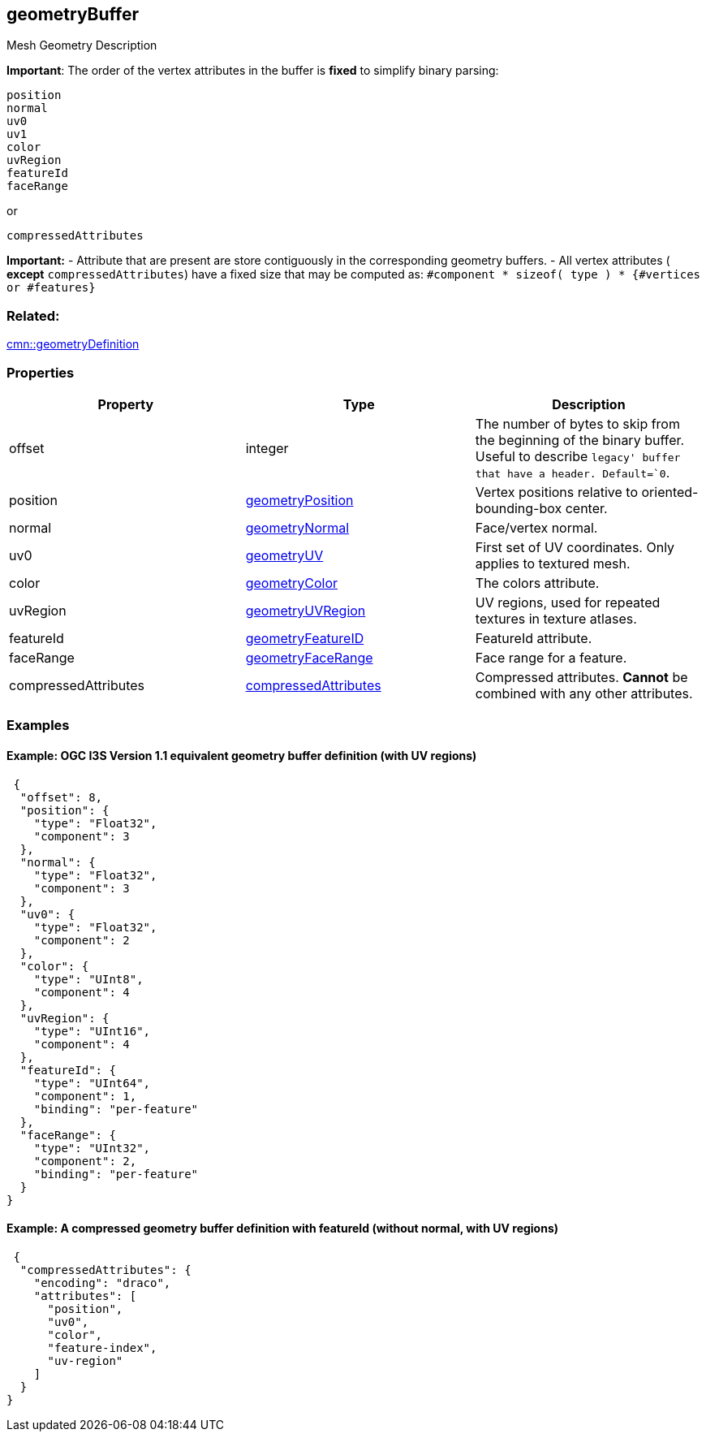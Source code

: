 == geometryBuffer

Mesh Geometry Description

*Important*: The order of the vertex attributes in the buffer is *fixed*
to simplify binary parsing:

....
position
normal
uv0
uv1
color
uvRegion
featureId
faceRange
....

or

....
compressedAttributes
....

*Important:* - Attribute that are present are store contiguously in the
corresponding geometry buffers. - All vertex attributes ( *except*
`compressedAttributes`) have a fixed size that may be computed as:
`#component * sizeof( type ) * {#vertices or #features}`

=== Related:

link:geometryDefinition.cmn.adoc[cmn::geometryDefinition]

=== Properties

[width="100%",cols="34%,33%,33%",options="header",]
|===
|Property |Type |Description
|offset |integer |The number of bytes to skip from the beginning of the
binary buffer. Useful to describe `legacy' buffer that have a header.
Default=`0`.

|position |link:geometryPosition.cmn.adoc[geometryPosition] |Vertex
positions relative to oriented-bounding-box center.

|normal |link:geometryNormal.cmn.adoc[geometryNormal] |Face/vertex normal.

|uv0 |link:geometryUV.cmn.md[geometryUV] |First set of UV coordinates.
Only applies to textured mesh.

|color |link:geometryColor.cmn.adoc[geometryColor] |The colors attribute.

|uvRegion |link:geometryUVRegion.cmn.adoc[geometryUVRegion] |UV regions,
used for repeated textures in texture atlases.

|featureId |link:geometryFeatureID.cmn.adoc[geometryFeatureID] |FeatureId
attribute.

|faceRange |link:geometryFaceRange.cmn.adoc[geometryFaceRange] |Face range
for a feature.

|compressedAttributes
|link:compressedAttributes.cmn.adoc[compressedAttributes] |Compressed
attributes. *Cannot* be combined with any other attributes.
|===

=== Examples

==== Example: OGC I3S Version 1.1 equivalent geometry buffer definition (with UV regions)

[source,json]
----
 {
  "offset": 8,
  "position": {
    "type": "Float32",
    "component": 3
  },
  "normal": {
    "type": "Float32",
    "component": 3
  },
  "uv0": {
    "type": "Float32",
    "component": 2
  },
  "color": {
    "type": "UInt8",
    "component": 4
  },
  "uvRegion": {
    "type": "UInt16",
    "component": 4
  },
  "featureId": {
    "type": "UInt64",
    "component": 1,
    "binding": "per-feature"
  },
  "faceRange": {
    "type": "UInt32",
    "component": 2,
    "binding": "per-feature"
  }
} 
----

==== Example: A compressed geometry buffer definition with featureId (without normal, with UV regions)

[source,json]
----
 {
  "compressedAttributes": {
    "encoding": "draco",
    "attributes": [
      "position",
      "uv0",
      "color",
      "feature-index",
      "uv-region"
    ]
  }
} 
----
